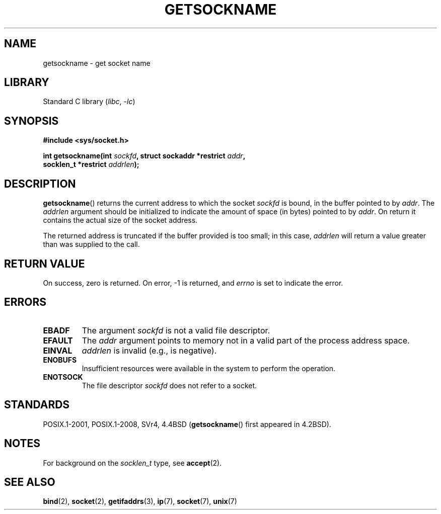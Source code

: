 .\" Copyright (c) 1983, 1991 The Regents of the University of California.
.\" All rights reserved.
.\"
.\" SPDX-License-Identifier: BSD-4-Clause-UC
.\"
.\"     @(#)getsockname.2	6.4 (Berkeley) 3/10/91
.\"
.\" Modified Sat Jul 24 16:30:29 1993 by Rik Faith <faith@cs.unc.edu>
.\" Modified Tue Oct 22 00:22:35 EDT 1996 by Eric S. Raymond <esr@thyrsus.com>
.\" Modified Sun Mar 28 21:26:46 1999 by Andries Brouwer <aeb@cwi.nl>
.\"
.TH GETSOCKNAME 2 2021-03-22 "Linux" "Linux Programmer's Manual"
.SH NAME
getsockname \- get socket name
.SH LIBRARY
Standard C library
.RI ( libc ", " \-lc )
.SH SYNOPSIS
.nf
.B #include <sys/socket.h>
.PP
.BI "int getsockname(int " sockfd ", struct sockaddr *restrict " addr ,
.BI "                socklen_t *restrict " addrlen );
.fi
.SH DESCRIPTION
.BR getsockname ()
returns the current address to which the socket
.I sockfd
is bound, in the buffer pointed to by
.IR addr .
The
.I addrlen
argument should be initialized to indicate
the amount of space (in bytes) pointed to by
.IR addr .
On return it contains the actual size of the socket address.
.PP
The returned address is truncated if the buffer provided is too small;
in this case,
.I addrlen
will return a value greater than was supplied to the call.
.SH RETURN VALUE
On success, zero is returned.
On error, \-1 is returned, and
.I errno
is set to indicate the error.
.SH ERRORS
.TP
.B EBADF
The argument
.I sockfd
is not a valid file descriptor.
.TP
.B EFAULT
The
.I addr
argument points to memory not in a valid part of the
process address space.
.TP
.B EINVAL
.I addrlen
is invalid (e.g., is negative).
.TP
.B ENOBUFS
Insufficient resources were available in the system
to perform the operation.
.TP
.B ENOTSOCK
The file descriptor
.I sockfd
does not refer to a socket.
.SH STANDARDS
POSIX.1-2001, POSIX.1-2008, SVr4, 4.4BSD
.RB ( getsockname ()
first appeared in 4.2BSD).
.\" SVr4 documents additional ENOMEM
.\" and ENOSR error codes.
.SH NOTES
For background on the
.I socklen_t
type, see
.BR accept (2).
.SH SEE ALSO
.BR bind (2),
.BR socket (2),
.BR getifaddrs (3),
.BR ip (7),
.BR socket (7),
.BR unix (7)
